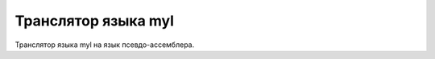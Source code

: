 Транслятор языка myl
======================================

Транслятор языка myl на язык псевдо-ассемблера.